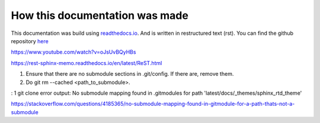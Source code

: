 *******************************
How this documentation was made
*******************************

This documentation was build using `readthedocs.io <readthedocs.io>`_. And is written in restructured text (rst).
You can find the github repository `here <https://github.com/majuss/ecoevolpara>`_

https://www.youtube.com/watch?v=oJsUvBQyHBs

https://rest-sphinx-memo.readthedocs.io/en/latest/ReST.html

1. Ensure that there are no submodule sections in .git/config. If there are, remove them.
2. Do git rm --cached <path_to_submodule>.


: 1 git clone error output: No submodule mapping found in .gitmodules for path 'latest/docs/_themes/sphinx_rtd_theme'

https://stackoverflow.com/questions/4185365/no-submodule-mapping-found-in-gitmodule-for-a-path-thats-not-a-submodule
